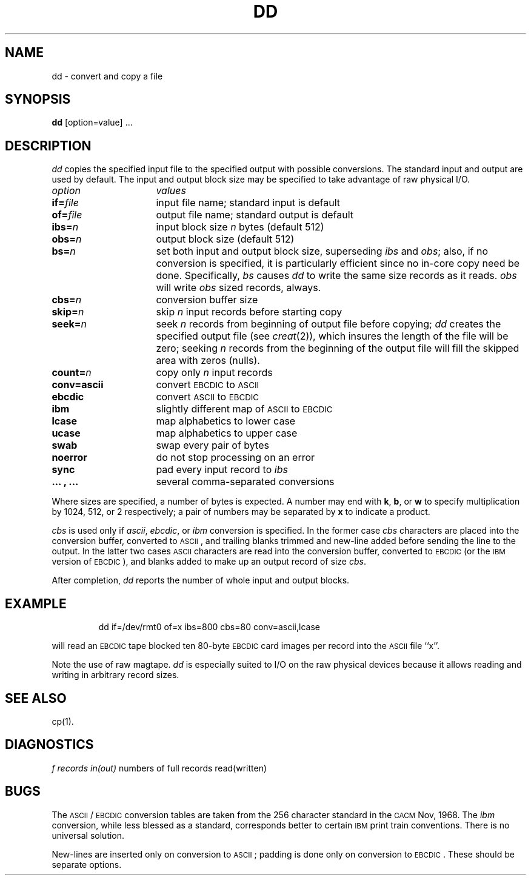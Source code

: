 '\"macro stdmacro
.TH DD 1
.SH NAME
dd \- convert and copy a file
.SH SYNOPSIS
.B dd
[option=value] ...
.SH DESCRIPTION
.I dd\^
copies the specified input file
to the specified output with
possible conversions.
The standard input and output are used by default.
The input and output block size may be
specified to take advantage of raw physical I/O.
.PP
.br
.ns
.TP "\w'\f3conv=.\|.\|.\ ,\ .\|.\|.\ \ \fP'u"
.I option\^
.I values\^
.br
.ns
.TP
.BI if= file\^
input file name; standard input is default
.br
.ns
.TP
.BI of= file\^
output file name; standard output is default
.br
.ns
.TP
.BI ibs= n\^
input block size
.I n\^
bytes (default 512)
.br
.ns
.TP
.BI obs= n\^
output block size (default 512)
.br
.ns
.TP
.BI bs= n\^
set both input and output block size,
superseding
.I ibs\^
and
.IR obs ;
also, if no conversion is specified,
it is particularly efficient since no in-core copy need be done.
Specifically,
.I bs\^
causes 
.I dd\^
to write the same size records as it reads.
.I obs\^
will write
.I obs\^
sized records, always.
.br
.ns
.TP
.BI cbs= n\^
conversion buffer size
.br
.ns
.TP
.BI skip= n\^
skip
.I n\^
input records before starting copy
.br
.ns
.TP
.BI seek= n\^
seek
.I n\^
records from beginning of output file before copying;
.I dd\^
creates the specified output file (see
.IR creat\^ (2)),
which insures the length of the file will be zero; seeking
.I n\^
records from the beginning of the output file will
fill the skipped area with zeros (nulls).
.br
.ns
.TP
.BI count= n\^
copy only
.IR n\^
input records
.br
.ns
.TP
.B conv=ascii
convert \s-1EBCDIC\s0 to \s-1ASCII\s0
.br
.ns
.RS "\w'\f3conv=\fP'u"
.TP "\w'\f3.\|.\|.\ ,\ .\|.\|.\ \ \fP'u"
.B ebcdic
convert \s-1ASCII\s0 to \s-1EBCDIC\s0
.br
.ns
.TP
.B ibm
slightly different map of \s-1ASCII\s0 to \s-1EBCDIC\s0
.br
.ns
.TP
.B lcase
map alphabetics to lower case
.br
.ns
.TP
.B ucase
map alphabetics to upper case
.br
.ns
.TP
.B swab
swap every pair of bytes
.br
.ns
.TP
.B noerror
do not stop processing on an error
.br
.ns
.TP
.B sync
pad every input record to
.I ibs\^
.br
.ns
.TP
.B ".\|.\|. , .\|.\|."
several comma-separated conversions
.RE
.PP
.fi
Where sizes are specified,
a number of bytes is expected.
A number may end with
.BR k ,
.BR b ,
or
.B w
to specify multiplication by
1024, 512, or 2 respectively;
a pair of numbers may be separated by
.B x
to indicate a product.
.PP
.I cbs\^
is used only if
.IR ascii ,
.IR ebcdic ,
or
.I ibm\^
conversion is specified.
In the former case
.I cbs\^
characters are placed into the conversion buffer, converted to
\s-1ASCII\s0, and trailing blanks trimmed and new-line added
before sending the line to the output.
In the latter two cases \s-1ASCII\s0 characters are read into the
conversion buffer, converted to \s-1EBCDIC\s0 
(or the \s-1IBM\s0 version of \s-1EBCDIC\s0), and blanks added
to make up an
output record of size
.IR cbs .
.PP
After completion,
.I dd\^
reports the number of whole input and output blocks.
.SH EXAMPLE
.IP
dd  if=/dev/rmt0  of=x  ibs=800  cbs=80  conv=ascii,lcase
.PP
will read an \s-1EBCDIC\s0 tape blocked ten 80-byte
\s-1EBCDIC\s0 card images per record into the \s-1ASCII\s0 file
``x''.
.PP
Note the use of raw magtape.
.I dd\^
is especially suited to I/O on the raw
physical devices because it allows reading
and writing in arbitrary record sizes.
.SH "SEE ALSO"
cp(1).
.SH DIAGNOSTICS
.IR "f records in(out)" "	numbers of full records read(written)"
.SH BUGS
The 
.SM ASCII\*S/
.SM EBCDIC 
conversion tables are taken
from the 256 character standard in
the \s-1CACM\s0 Nov, 1968.
The
.I ibm\^
conversion, while less blessed as a standard,
corresponds better to certain \s-1IBM\s0
print train conventions.
There is no universal solution.
.PP
New-lines are inserted only on conversion to \s-1ASCII\s0;
padding is done only on conversion to \s-1EBCDIC\s0.
These should be separate options.
.\"	@(#)dd.1	5.1 of 10/27/83

